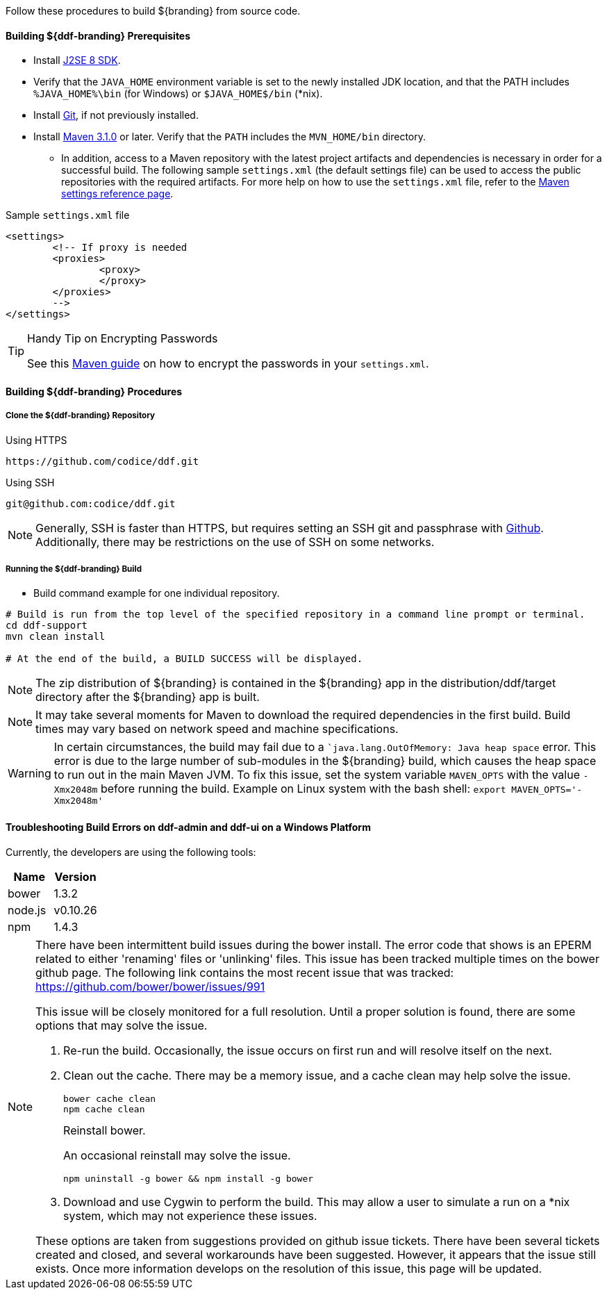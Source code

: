 
Follow these procedures to build ${branding} from source code.

==== Building ${ddf-branding} Prerequisites

* Install http://www.oracle.com/technetwork/java/javase/downloads/index.html[J2SE 8 SDK].
* Verify that the `JAVA_HOME` environment variable is set to the newly installed JDK location, and that the PATH includes `%JAVA_HOME%\bin` (for Windows) or `$JAVA_HOME$/bin` (*nix).
* Install http://git-scm.com/download[Git], if not previously installed.
* Install http://maven.apache.org/download.cgi[Maven 3.1.0] or later. Verify that the `PATH` includes the `MVN_HOME/bin` directory.
** In addition, access to a Maven repository with the latest project artifacts and dependencies is necessary in order for a successful build.
The following sample `settings.xml` (the default settings file) can be used to access the public repositories with the required artifacts.
For more help on how to use the `settings.xml` file, refer to the http://maven.apache.org/settings.html[Maven settings reference page].

.Sample `settings.xml` file
[source,xml,linenums]
----
<settings>
	<!-- If proxy is needed
	<proxies>
		<proxy>
		</proxy>
	</proxies>
	-->
</settings>
----

.Handy Tip on Encrypting Passwords
[TIP]
====
See this http://maven.apache.org/guides/mini/guide-encryption.html[Maven guide] on how to encrypt the passwords in your `settings.xml`.
====

==== Building ${ddf-branding} Procedures

===== Clone the ${ddf-branding} Repository

.Using HTTPS
----
https://github.com/codice/ddf.git
----

.Using SSH
----
git@github.com:codice/ddf.git
----

[NOTE]
====
Generally, SSH is faster than HTTPS, but requires setting an SSH git and passphrase with http://github.com[Github]. Additionally, there may be restrictions on the use of SSH on some networks.
====

===== Running the ${ddf-branding} Build

* Build command example for one individual repository.
----
# Build is run from the top level of the specified repository in a command line prompt or terminal.
cd ddf-support
mvn clean install

# At the end of the build, a BUILD SUCCESS will be displayed.
----


[NOTE]
====
The zip distribution of ${branding} is contained in the ${branding} app in the distribution/ddf/target directory after the ${branding} app is built.
====

[NOTE]
====
It may take several moments for Maven to download the required dependencies in the first build.
Build times may vary based on network speed and machine specifications.
====

[WARNING]
====
In certain circumstances, the build may fail due to a ``java.lang.OutOfMemory: Java heap space` error.
This error is due to the large number of sub-modules in the ${branding} build, which causes the heap space to run out in the main Maven JVM.
To fix this issue, set the system variable `MAVEN_OPTS` with the value `-Xmx2048m` before running the build.
Example on Linux system with the bash shell: `export MAVEN_OPTS='-Xmx2048m'`
====

==== Troubleshooting Build Errors on ddf-admin and ddf-ui on a Windows Platform

Currently, the developers are using the following tools:

[cols="2" options="header"]
|===

|Name
|Version

|bower
|1.3.2

|node.js
|v0.10.26

|npm
|1.4.3

|===

[NOTE]
====
There have been intermittent build issues during the bower install.
The error code that shows is an EPERM related to either 'renaming' files or 'unlinking' files.
This issue has been tracked multiple times on the bower github page.
The following link contains the most recent issue that was tracked:
https://github.com/bower/bower/issues/991

This issue will be closely monitored for a full resolution.
Until a proper solution is found, there are some options that may solve the issue.

. Re-run the build.
Occasionally, the issue occurs on first run and will resolve itself on the next.
. Clean out the cache.
There may be a memory issue, and a cache clean may help solve the issue.
+
----
bower cache clean
npm cache clean
----
+
.Reinstall bower.
An occasional reinstall may solve the issue.
+
----
npm uninstall -g bower && npm install -g bower
----
+
. Download and use Cygwin to perform the build.
This may allow a user to simulate a run on a *nix system, which may not experience these issues.

These options are taken from suggestions provided on github issue tickets.
There have been several tickets created and closed, and several workarounds have been suggested.
However, it appears that the issue still exists.
Once more information develops on the resolution of this issue, this page will be updated.
====
